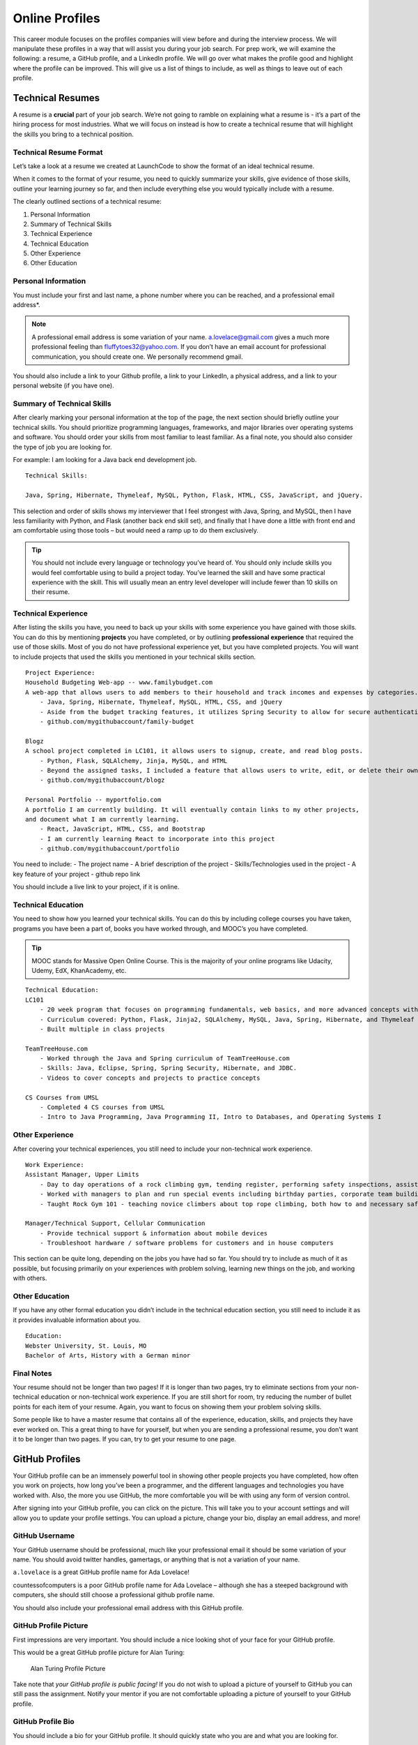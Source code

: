 .. _online-profiles:

Online Profiles
===============

This career module focuses on the profiles companies will view
before and during the interview process. We will manipulate these
profiles in a way that will assist you during your job search. For
prep work, we will examine the following: a resume, a GitHub profile, and
a LinkedIn profile. We will go over what makes the profile good and
highlight where the profile can be improved. This will give us a list of
things to include, as well as things to leave out of each profile.

Technical Resumes
-----------------


A resume is a **crucial** part of your job search. We’re not going to
ramble on explaining what a resume is - it’s a part of the hiring
process for most industries. What we will focus on instead is how to
create a technical resume that will highlight the skills you bring to a
technical position.

Technical Resume Format
^^^^^^^^^^^^^^^^^^^^^^^

Let’s take a look at a resume we created at LaunchCode to show the
format of an ideal technical resume.

When it comes to the format of your resume, you need to quickly
summarize your skills, give evidence of those skills, outline your
learning journey so far, and then include everything else you would
typically include with a resume.

The clearly outlined sections of a technical resume:

#. Personal Information
#. Summary of Technical Skills
#. Technical Experience
#. Technical Education
#. Other Experience
#. Other Education

Personal Information
^^^^^^^^^^^^^^^^^^^^

You must include your first and last name, a phone number where you can
be reached, and a professional email address*.

.. note::

    A professional email address is some variation of your name.
    a.lovelace@gmail.com gives a much more professional feeling than
    fluffytoes32@yahoo.com. If you don’t have an email account for
    professional communication, you should create one. We personally
    recommend gmail.

You should also include a link to your Github profile, a link to your
LinkedIn, a physical address, and a link to your personal website (if
you have one).

Summary of Technical Skills
^^^^^^^^^^^^^^^^^^^^^^^^^^^

After clearly marking your personal information at the top of the page,
the next section should briefly outline your technical skills. You should
prioritize programming languages, frameworks, and major libraries over
operating systems and software. You should order your skills from most
familiar to least familiar. As a final note, you should also consider the
type of job you are looking for.

For example: I am looking for a Java back end development job.

::

   Technical Skills:

   Java, Spring, Hibernate, Thymeleaf, MySQL, Python, Flask, HTML, CSS, JavaScript, and jQuery.

This selection and order of skills shows my interviewer that I feel
strongest with Java, Spring, and MySQL, then I have less familiarity
with Python, and Flask (another back end skill set), and finally that I 
have done a little with front end and am comfortable using those tools
– but would need a ramp up to do them exclusively.

.. tip:: 

   You should not include every language or technology you’ve heard of. You
   should only include skills you would feel comfortable using to build a
   project today. You’ve learned the skill and have some practical
   experience with the skill. This will usually mean an entry level
   developer will include fewer than 10 skills on their resume.


Technical Experience
^^^^^^^^^^^^^^^^^^^^

After listing the skills you have, you need to back up your skills with
some experience you have gained with those skills. You can do this by
mentioning **projects** you have completed, or by outlining
**professional experience** that required the use of those skills. Most
of you do not have professional experience yet, but you have completed
projects. You will want to include projects that used the skills you
mentioned in your technical skills section.

::

   Project Experience:
   Household Budgeting Web-app -- www.familybudget.com
   A web-app that allows users to add members to their household and track incomes and expenses by categories.
       - Java, Spring, Hibernate, Thymeleaf, MySQL, HTML, CSS, and jQuery
       - Aside from the budget tracking features, it utilizes Spring Security to allow for secure authentication to the web server
       - github.com/mygithubaccount/family-budget

   Blogz
   A school project completed in LC101, it allows users to signup, create, and read blog posts.
       - Python, Flask, SQLAlchemy, Jinja, MySQL, and HTML
       - Beyond the assigned tasks, I included a feature that allows users to write, edit, or delete their own blog posts
       - github.com/mygithubaccount/blogz

   Personal Portfolio -- myportfolio.com
   A portfolio I am currently building. It will eventually contain links to my other projects, 
   and document what I am currently learning.
       - React, JavaScript, HTML, CSS, and Bootstrap
       - I am currently learning React to incorporate into this project
       - github.com/mygithubaccount/portfolio

You need to include: - The project name - A brief description of the
project - Skills/Technologies used in the project - A key feature of your project -
github repo link

You should include a live link to your project, if it is online.

Technical Education
^^^^^^^^^^^^^^^^^^^

You need to show how you learned your technical skills. You can do this
by including college courses you have taken, programs you have been a
part of, books you have worked through, and MOOC’s you have completed.

.. tip:: 

   MOOC stands for Massive Open Online Course. This is the majority of your
   online programs like Udacity, Udemy, EdX, KhanAcademy, etc.


::

   Technical Education:
   LC101
       - 20 week program that focuses on programming fundamentals, web basics, and more advanced concepts with Java.
       - Curriculum covered: Python, Flask, Jinja2, SQLAlchemy, MySQL, Java, Spring, Hibernate, and Thymeleaf
       - Built multiple in class projects

   TeamTreeHouse.com
       - Worked through the Java and Spring curriculum of TeamTreeHouse.com
       - Skills: Java, Eclipse, Spring, Spring Security, Hibernate, and JDBC.
       - Videos to cover concepts and projects to practice concepts

   CS Courses from UMSL
       - Completed 4 CS courses from UMSL
       - Intro to Java Programming, Java Programming II, Intro to Databases, and Operating Systems I

Other Experience
^^^^^^^^^^^^^^^^

After covering your technical experiences, you still need to include your
non-technical work experience.

::

   Work Experience:
   Assistant Manager, Upper Limits
       - Day to day operations of a rock climbing gym, tending register, performing safety inspections, assisting customers, cleaning
       - Worked with managers to plan and run special events including birthday parties, corporate team building, and climbing competitions
       - Taught Rock Gym 101 - teaching novice climbers about top rope climbing, both how to and necessary safety precautions

   Manager/Technical Support, Cellular Communication
       - Provide technical support & information about mobile devices
       - Troubleshoot hardware / software problems for customers and in house computers

This section can be quite long, depending on the jobs you have had so
far. You should try to include as much of it as possible, but focusing
primarily on your experiences with problem solving, learning new things
on the job, and working with others.

Other Education
^^^^^^^^^^^^^^^

If you have any other formal education you didn’t include in the
technical education section, you still need to include it as it provides
invaluable information about you.

::

   Education:
   Webster University, St. Louis, MO
   Bachelor of Arts, History with a German minor

Final Notes
^^^^^^^^^^^

Your resume should not be longer than two pages! If it is longer than
two pages, try to eliminate sections from your non-technical education
or non-technical work experience. If you are still short for room, try
reducing the number of bullet points for each item of your resume.
Again, you want to focus on showing them your problem solving skills.

Some people like to have a master resume that contains all of the
experience, education, skills, and projects they have ever worked on.
This a great thing to have for yourself, but when you are sending a
professional resume, you don’t want it to be longer than two pages. If
you can, try to get your resume to one page.


GitHub Profiles
---------------

Your GitHub profile can be an immensely powerful tool in showing other
people projects you have completed, how often you work on projects, how
long you’ve been a programmer, and the different languages and
technologies you have worked with. Also, the more you use GitHub, the
more comfortable you will be with using any form of version control.

After signing into your GitHub profile, you can click on the picture.
This will take you to your account settings and will allow you to update
your profile settings. You can upload a picture, change your bio,
display an email address, and more!

GitHub Username
^^^^^^^^^^^^^^^

Your GitHub username should be professional, much like your professional
email it should be some variation of your name. You should avoid twitter
handles, gamertags, or anything that is not a variation of your name.

``a.lovelace`` is a great GitHub profile name for Ada Lovelace!

countessofcomputers is a poor GitHub profile name for Ada Lovelace –
although she has a steeped background with computers, she should still
choose a professional github profile name.

You should also include your professional email address with this GitHub
profile.

GitHub Profile Picture
^^^^^^^^^^^^^^^^^^^^^^

First impressions are very important. You should include a nice looking
shot of your face for your GitHub profile.

This would be a great GitHub profile picture for Alan Turing:

.. figure:: figures/alan_turing_profile_picture.jpg
   :alt: Alan Turing Profile Picture

   Alan Turing Profile Picture

Take note that *your GitHub profile is public facing!* If you do not
wish to upload a picture of yourself to GitHub you can still pass the
assignment. Notify your mentor if you are not comfortable uploading a
picture of yourself to your GitHub profile.

GitHub Profile Bio
^^^^^^^^^^^^^^^^^^

You should include a bio for your GitHub profile. It should quickly
state who you are and what you are looking for.

A great GitHub bio might look like this:

::

   Bio:
   I recently completed LC101 and am currently learning more about Java, Spring, and Hibernate. I am actively looking for development positions.

Pinned Repositories
^^^^^^^^^^^^^^^^^^^

An awesome feature of GitHub is that it allows you to pin repositories!
If you have linked a repo to your resume or simply want to highlight a
repository, you can mark the repository as a pinned repository and it
will be highlighted to anyone that visits your GitHub profile.

Below you will find an image of my personal GitHub account that has 4
pinned repositories. A repository of the live-coding problems we worked
on in our last class, a repo for LC101 examples I created while teaching
that class, a repo for Unit 2 of LC101 which contains all the
presentations I gave throughout the class, and finally a repo called
gmail_example which is a small Flask project I created to show how to
connect to Gmail’s API and to send emails from a web app!

Anyone that comes to my main profile page will find these 4 repositories
before anything else!

.. tip:: 

   You can set your pinned repositories by clicking the “customize your
   pinned repositories” text you see in the top right corner of the image.

Project Readme
^^^^^^^^^^^^^^

The final aspect that makes for a great GitHub profile is a specific
project readme file.

A readme file is a markdown file that is displayed at the bottom of the
repository. This is where you can include the requirements of your
project, if someone wants to clone and run your project, and a brief
description of what your project does. As you are searching for jobs,
you should have a project readme file for every project you want to
share with a potential employer.

The readme gives me an ability to explain to the interviewer what my
project does, what skills I used in my project, and what I am going to
do with this project in the future.

You can add in a requirements section that shows what dependencies and
environment they will need to use to run the project.

You can also include images in your markdown file that may include
screenshots of wireframes, actual views, or model diagrams of your
project. That way, you can show more than the actual project itself.

GitHub is public
^^^^^^^^^^^^^^^^

As a final reminder your GitHub profile is public. Anyone can search for
it, and view any of the information on your profile. If you have any
issues with uploading personal information to your GitHub profile please
talk with your Mentor about acceptable usernames, pictures, and bios.
You will still be required to use GitHub, but we do not want you sharing
any information you are not comfortable with sharing.


LinkedIn Profiles
-----------------

You can think of your LinkedIn profile as your digital resume. It should
contain your professional experience, skills, and education.

Your GitHub profile is a great demonstration of your technical skills,
but it is only very beneficial to a technical individual. Your LinkedIn
profile should be geared towards the HR department, giving you a chance
to further explain things about yourself.

Much like your GitHub profile, you want to associate a professional
email address with your LinkedIn account as well as have a nice looking
headshot to include as a picture.

Contact Information
^^^^^^^^^^^^^^^^^^^

Your contact information should include your professional email address
and your phone number.

Summary
^^^^^^^

LinkedIn gives you the ability to write a summary. Most interviewers
read this to get a high level understanding of what you are looking to
do. So put some passion into writing your summary!

Core Skills
^^^^^^^^^^^

LinkedIn has a section dedicated to skills. This is the area where you
may like to include some of the hard technical skills you are searching
for, and other soft skills you have accumulated from non-tech education
or experience.

History
^^^^^^^

A great advantage of LinkedIn over a resume is that you can greatly
expand upon your work history and education. You can also use the social
networking aspect of LinkedIn to connect with past coworkers and
classmates that can verify the skills you include in your profile.


For some good tips, read `10 Examples of Highly Impactful LinkedIn Profiles <https://komarketing.com/blog/10-examples-highly-impactful-linkedin-profiles/>`_
